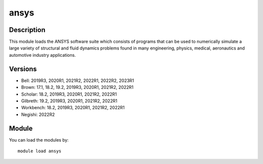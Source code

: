 .. _backbone-label:

ansys
==============================

Description
~~~~~~~~
This module loads the ANSYS software suite which consists of programs that can be used to numerically simulate a large variety of structural and fluid dynamics problems found in many engineering, physics, medical, aeronautics and automotive industry applications.

Versions
~~~~~~~~
- Bell: 2019R3, 2020R1, 2021R2, 2022R1, 2022R2, 2023R1
- Brown: 17.1, 18.2, 19.2, 2019R3, 2020R1, 2021R2, 2022R1
- Scholar: 18.2, 2019R3, 2020R1, 2021R2, 2022R1
- Gilbreth: 19.2, 2019R3, 2020R1, 2021R2, 2022R1
- Workbench: 18.2, 2019R3, 2020R1, 2021R2, 2022R1
- Negishi: 2022R2

Module
~~~~~~~~
You can load the modules by::

    module load ansys

